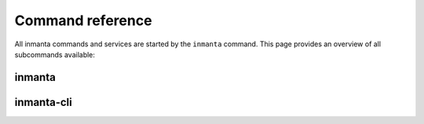 .. vim: spell

Command reference
******************

All inmanta commands and services are started by the ``inmanta`` command. This page provides an
overview of all subcommands available:

inmanta
#########

.. argparse::
   :module: inmanta.app
   :func: cmd_parser
   :prog: inmanta

inmanta-cli
###########

.. argparse::
   :module: inmanta.main
   :func: get_parser
   :prog: inmanta-cli
